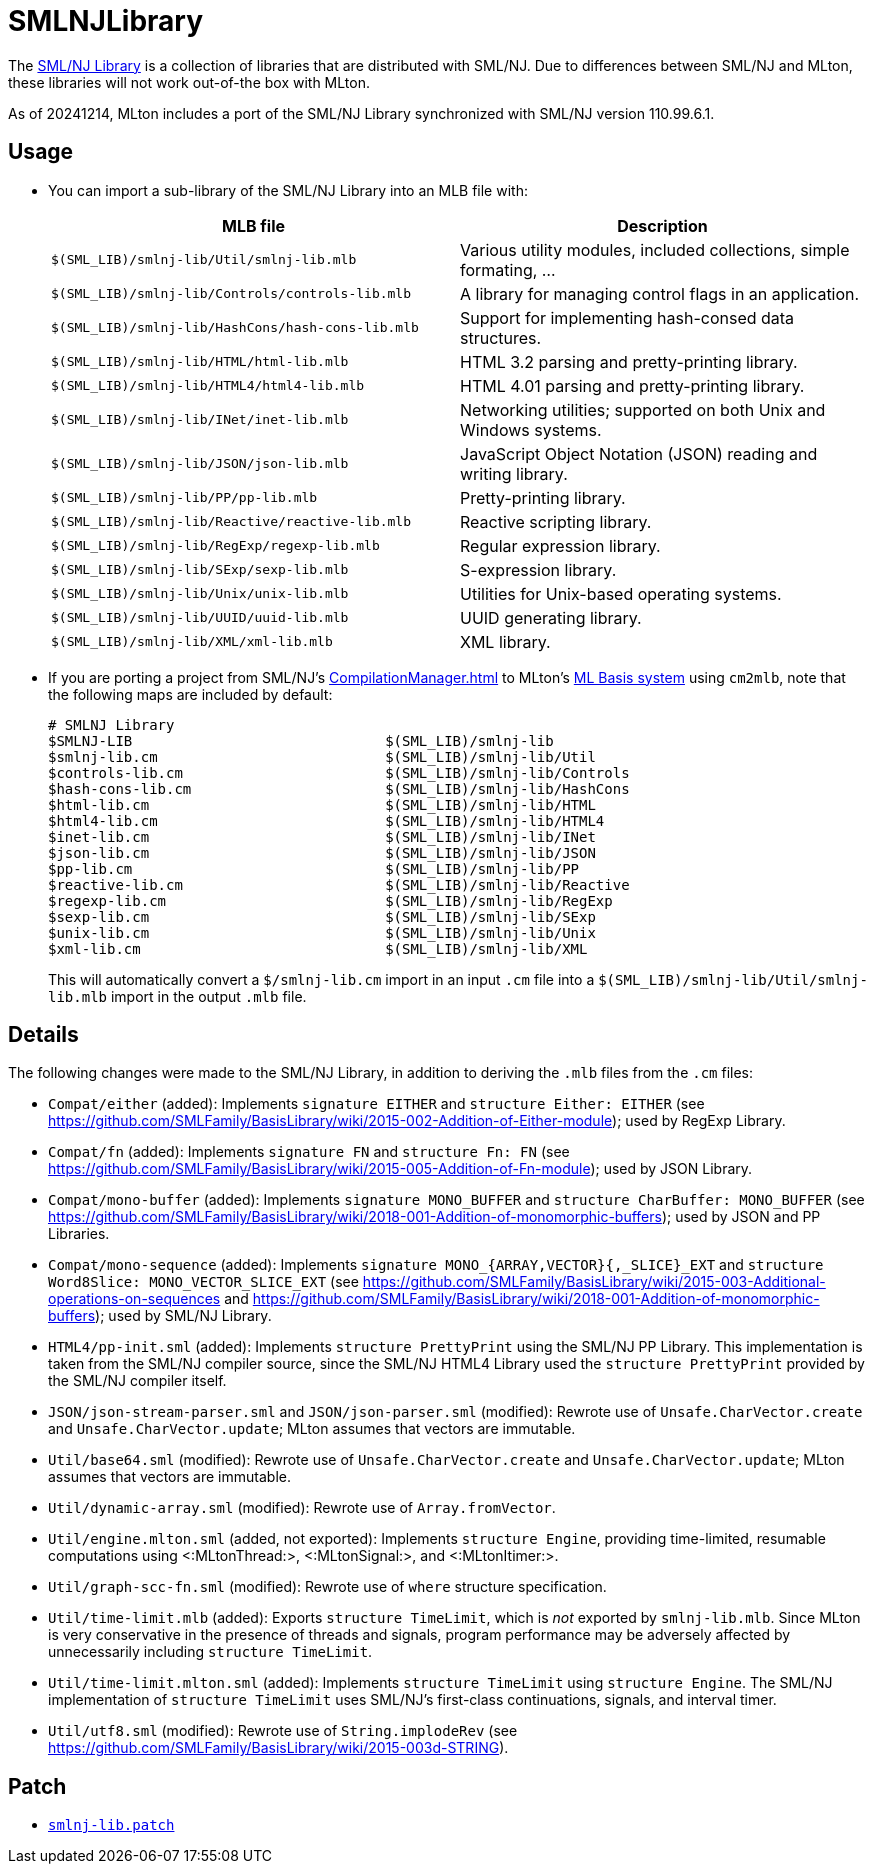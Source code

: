 = SMLNJLibrary

The http://www.smlnj.org/doc/smlnj-lib/index.html[SML/NJ Library] is a
collection of libraries that are distributed with SML/NJ.  Due to
differences between SML/NJ and MLton, these libraries will not work
out-of-the box with MLton.

As of 20241214, MLton includes a port of the SML/NJ Library
synchronized with SML/NJ version 110.99.6.1.

== Usage

* You can import a sub-library of the SML/NJ Library into an MLB file with:
+
[options="header"]
|===
|MLB file|Description
|`$(SML_LIB)/smlnj-lib/Util/smlnj-lib.mlb`|Various utility modules, included collections, simple formating, ...
|`$(SML_LIB)/smlnj-lib/Controls/controls-lib.mlb`|A library for managing control flags in an application.
|`$(SML_LIB)/smlnj-lib/HashCons/hash-cons-lib.mlb`|Support for implementing hash-consed data structures.
|`$(SML_LIB)/smlnj-lib/HTML/html-lib.mlb`|HTML 3.2 parsing and pretty-printing library.
|`$(SML_LIB)/smlnj-lib/HTML4/html4-lib.mlb`|HTML 4.01 parsing and pretty-printing library.
|`$(SML_LIB)/smlnj-lib/INet/inet-lib.mlb`|Networking utilities; supported on both Unix and Windows systems.
|`$(SML_LIB)/smlnj-lib/JSON/json-lib.mlb`|JavaScript Object Notation (JSON) reading and writing library.
|`$(SML_LIB)/smlnj-lib/PP/pp-lib.mlb`|Pretty-printing library.
|`$(SML_LIB)/smlnj-lib/Reactive/reactive-lib.mlb`|Reactive scripting library.
|`$(SML_LIB)/smlnj-lib/RegExp/regexp-lib.mlb`|Regular expression library.
|`$(SML_LIB)/smlnj-lib/SExp/sexp-lib.mlb`|S-expression library.
|`$(SML_LIB)/smlnj-lib/Unix/unix-lib.mlb`|Utilities for Unix-based operating systems.
|`$(SML_LIB)/smlnj-lib/UUID/uuid-lib.mlb`|UUID generating library.
|`$(SML_LIB)/smlnj-lib/XML/xml-lib.mlb`|XML library.
|===

* If you are porting a project from SML/NJ's <<CompilationManager#>> to
MLton's <<MLBasis#,ML Basis system>> using `cm2mlb`, note that the
following maps are included by default:
+
----
# SMLNJ Library
$SMLNJ-LIB                              $(SML_LIB)/smlnj-lib
$smlnj-lib.cm                           $(SML_LIB)/smlnj-lib/Util
$controls-lib.cm                        $(SML_LIB)/smlnj-lib/Controls
$hash-cons-lib.cm                       $(SML_LIB)/smlnj-lib/HashCons
$html-lib.cm                            $(SML_LIB)/smlnj-lib/HTML
$html4-lib.cm                           $(SML_LIB)/smlnj-lib/HTML4
$inet-lib.cm                            $(SML_LIB)/smlnj-lib/INet
$json-lib.cm                            $(SML_LIB)/smlnj-lib/JSON
$pp-lib.cm                              $(SML_LIB)/smlnj-lib/PP
$reactive-lib.cm                        $(SML_LIB)/smlnj-lib/Reactive
$regexp-lib.cm                          $(SML_LIB)/smlnj-lib/RegExp
$sexp-lib.cm                            $(SML_LIB)/smlnj-lib/SExp
$unix-lib.cm                            $(SML_LIB)/smlnj-lib/Unix
$xml-lib.cm                             $(SML_LIB)/smlnj-lib/XML
----
+
This will automatically convert a `$/smlnj-lib.cm` import in an input
`.cm` file into a `$(SML_LIB)/smlnj-lib/Util/smlnj-lib.mlb` import in
the output `.mlb` file.

== Details

The following changes were made to the SML/NJ Library, in addition to
deriving the `.mlb` files from the `.cm` files:

* `Compat/either` (added): Implements `signature EITHER` and `structure Either: EITHER` (see https://github.com/SMLFamily/BasisLibrary/wiki/2015-002-Addition-of-Either-module); used by RegExp Library.
* `Compat/fn` (added): Implements `signature FN` and `structure Fn: FN` (see https://github.com/SMLFamily/BasisLibrary/wiki/2015-005-Addition-of-Fn-module); used by JSON Library.
* `Compat/mono-buffer` (added): Implements `signature MONO_BUFFER` and `structure CharBuffer: MONO_BUFFER` (see https://github.com/SMLFamily/BasisLibrary/wiki/2018-001-Addition-of-monomorphic-buffers); used by JSON and PP Libraries.
* `Compat/mono-sequence` (added): Implements `signature MONO_{ARRAY,VECTOR}{,_SLICE}_EXT` and `structure Word8Slice: MONO_VECTOR_SLICE_EXT` (see https://github.com/SMLFamily/BasisLibrary/wiki/2015-003-Additional-operations-on-sequences and
https://github.com/SMLFamily/BasisLibrary/wiki/2018-001-Addition-of-monomorphic-buffers); used by SML/NJ Library.
* `HTML4/pp-init.sml` (added): Implements `structure PrettyPrint` using the SML/NJ PP Library.  This implementation is taken from the SML/NJ compiler source, since the SML/NJ HTML4 Library used the `structure PrettyPrint` provided by the SML/NJ compiler itself.
* `JSON/json-stream-parser.sml` and `JSON/json-parser.sml` (modified): Rewrote use of `Unsafe.CharVector.create` and `Unsafe.CharVector.update`; MLton assumes that vectors are immutable.
* `Util/base64.sml` (modified): Rewrote use of `Unsafe.CharVector.create` and `Unsafe.CharVector.update`; MLton assumes that vectors are immutable.
* `Util/dynamic-array.sml` (modified): Rewrote use of `Array.fromVector`.
* `Util/engine.mlton.sml` (added, not exported): Implements `structure Engine`, providing time-limited, resumable computations using <:MLtonThread:>, <:MLtonSignal:>, and <:MLtonItimer:>.
* `Util/graph-scc-fn.sml` (modified): Rewrote use of `where` structure specification.
* `Util/time-limit.mlb` (added): Exports `structure TimeLimit`, which is _not_ exported by `smlnj-lib.mlb`.  Since MLton is very conservative in the presence of threads and signals, program performance may be adversely affected by unnecessarily including `structure TimeLimit`.
* `Util/time-limit.mlton.sml` (added): Implements `structure TimeLimit` using `structure Engine`.  The SML/NJ implementation of `structure TimeLimit` uses SML/NJ's first-class continuations, signals, and interval timer.
* `Util/utf8.sml` (modified): Rewrote use of `String.implodeRev` (see https://github.com/SMLFamily/BasisLibrary/wiki/2015-003d-STRING).

== Patch

* https://github.com/MLton/mlton/blob/master/lib/smlnj-lib/smlnj-lib.patch[`smlnj-lib.patch`]

